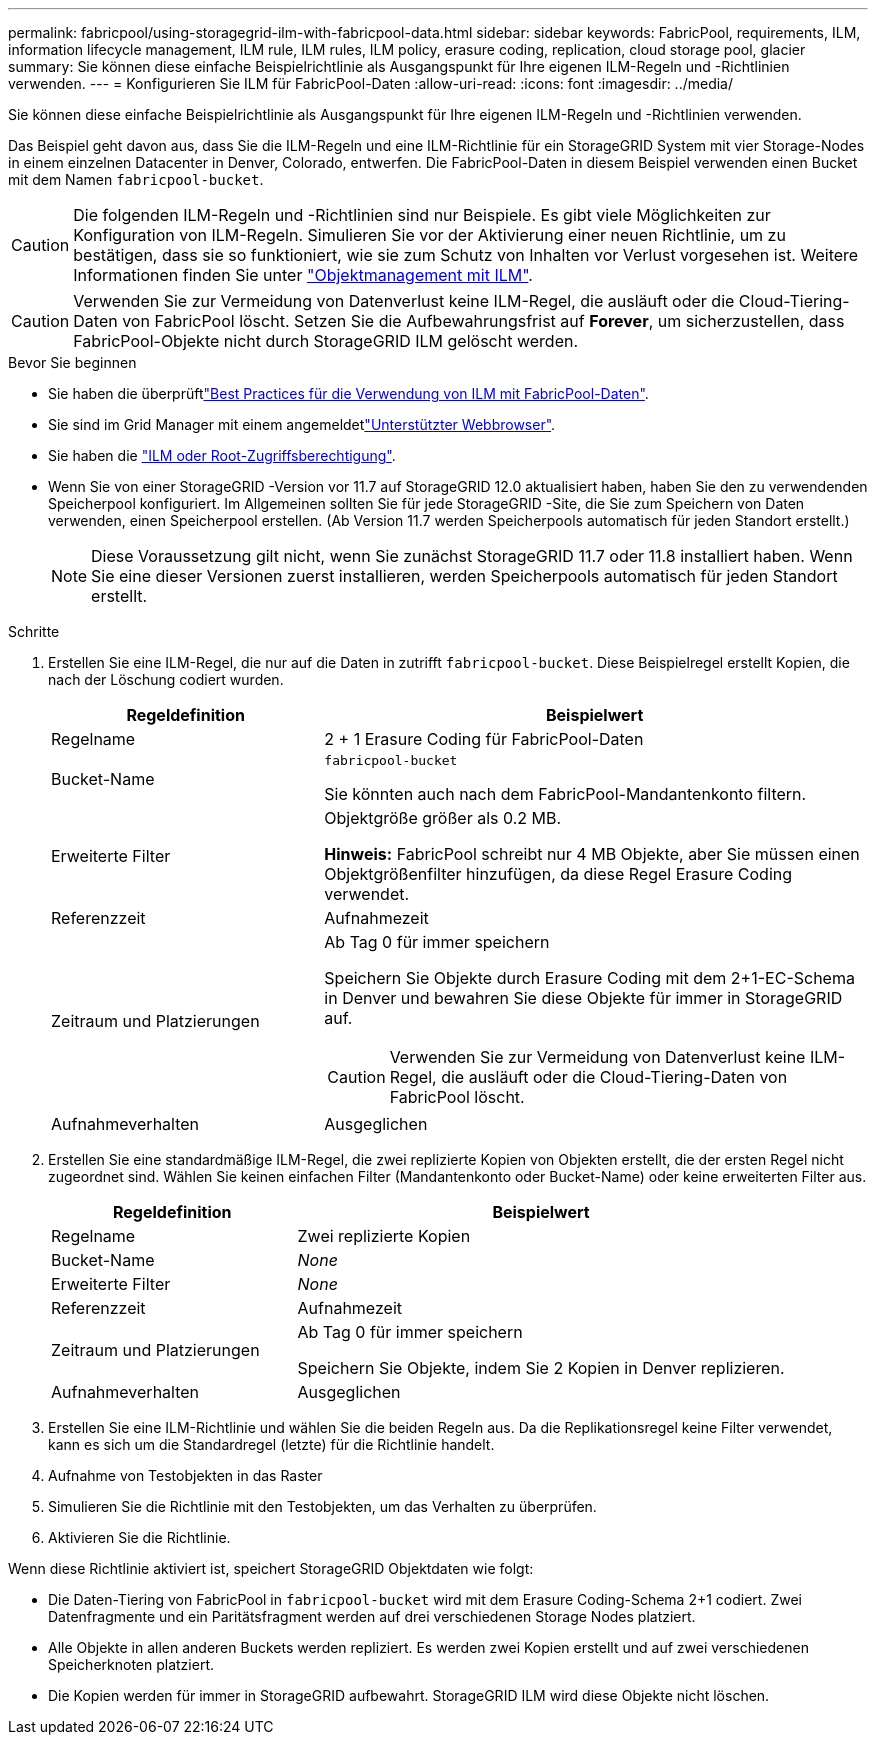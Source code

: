 ---
permalink: fabricpool/using-storagegrid-ilm-with-fabricpool-data.html 
sidebar: sidebar 
keywords: FabricPool, requirements, ILM, information lifecycle management, ILM rule, ILM rules, ILM policy, erasure coding, replication, cloud storage pool, glacier 
summary: Sie können diese einfache Beispielrichtlinie als Ausgangspunkt für Ihre eigenen ILM-Regeln und -Richtlinien verwenden. 
---
= Konfigurieren Sie ILM für FabricPool-Daten
:allow-uri-read: 
:icons: font
:imagesdir: ../media/


[role="lead"]
Sie können diese einfache Beispielrichtlinie als Ausgangspunkt für Ihre eigenen ILM-Regeln und -Richtlinien verwenden.

Das Beispiel geht davon aus, dass Sie die ILM-Regeln und eine ILM-Richtlinie für ein StorageGRID System mit vier Storage-Nodes in einem einzelnen Datacenter in Denver, Colorado, entwerfen. Die FabricPool-Daten in diesem Beispiel verwenden einen Bucket mit dem Namen `fabricpool-bucket`.


CAUTION: Die folgenden ILM-Regeln und -Richtlinien sind nur Beispiele. Es gibt viele Möglichkeiten zur Konfiguration von ILM-Regeln. Simulieren Sie vor der Aktivierung einer neuen Richtlinie, um zu bestätigen, dass sie so funktioniert, wie sie zum Schutz von Inhalten vor Verlust vorgesehen ist. Weitere Informationen finden Sie unter link:../ilm/index.html["Objektmanagement mit ILM"].


CAUTION: Verwenden Sie zur Vermeidung von Datenverlust keine ILM-Regel, die ausläuft oder die Cloud-Tiering-Daten von FabricPool löscht. Setzen Sie die Aufbewahrungsfrist auf *Forever*, um sicherzustellen, dass FabricPool-Objekte nicht durch StorageGRID ILM gelöscht werden.

.Bevor Sie beginnen
* Sie haben die überprüftlink:best-practices-ilm.html["Best Practices für die Verwendung von ILM mit FabricPool-Daten"].
* Sie sind im Grid Manager mit einem angemeldetlink:../admin/web-browser-requirements.html["Unterstützter Webbrowser"].
* Sie haben die link:../admin/admin-group-permissions.html["ILM oder Root-Zugriffsberechtigung"].
* Wenn Sie von einer StorageGRID -Version vor 11.7 auf StorageGRID 12.0 aktualisiert haben, haben Sie den zu verwendenden Speicherpool konfiguriert.  Im Allgemeinen sollten Sie für jede StorageGRID -Site, die Sie zum Speichern von Daten verwenden, einen Speicherpool erstellen.  (Ab Version 11.7 werden Speicherpools automatisch für jeden Standort erstellt.)
+

NOTE: Diese Voraussetzung gilt nicht, wenn Sie zunächst StorageGRID 11.7 oder 11.8 installiert haben. Wenn Sie eine dieser Versionen zuerst installieren, werden Speicherpools automatisch für jeden Standort erstellt.



.Schritte
. Erstellen Sie eine ILM-Regel, die nur auf die Daten in zutrifft `fabricpool-bucket`. Diese Beispielregel erstellt Kopien, die nach der Löschung codiert wurden.
+
[cols="1a,2a"]
|===
| Regeldefinition | Beispielwert 


 a| 
Regelname
 a| 
2 + 1 Erasure Coding für FabricPool-Daten



 a| 
Bucket-Name
 a| 
`fabricpool-bucket`

Sie könnten auch nach dem FabricPool-Mandantenkonto filtern.



 a| 
Erweiterte Filter
 a| 
Objektgröße größer als 0.2 MB.

*Hinweis:* FabricPool schreibt nur 4 MB Objekte, aber Sie müssen einen Objektgrößenfilter hinzufügen, da diese Regel Erasure Coding verwendet.



 a| 
Referenzzeit
 a| 
Aufnahmezeit



 a| 
Zeitraum und Platzierungen
 a| 
Ab Tag 0 für immer speichern

Speichern Sie Objekte durch Erasure Coding mit dem 2+1-EC-Schema in Denver und bewahren Sie diese Objekte für immer in StorageGRID auf.


CAUTION: Verwenden Sie zur Vermeidung von Datenverlust keine ILM-Regel, die ausläuft oder die Cloud-Tiering-Daten von FabricPool löscht.



 a| 
Aufnahmeverhalten
 a| 
Ausgeglichen

|===
. Erstellen Sie eine standardmäßige ILM-Regel, die zwei replizierte Kopien von Objekten erstellt, die der ersten Regel nicht zugeordnet sind. Wählen Sie keinen einfachen Filter (Mandantenkonto oder Bucket-Name) oder keine erweiterten Filter aus.
+
[cols="1a,2a"]
|===
| Regeldefinition | Beispielwert 


 a| 
Regelname
 a| 
Zwei replizierte Kopien



 a| 
Bucket-Name
 a| 
_None_



 a| 
Erweiterte Filter
 a| 
_None_



 a| 
Referenzzeit
 a| 
Aufnahmezeit



 a| 
Zeitraum und Platzierungen
 a| 
Ab Tag 0 für immer speichern

Speichern Sie Objekte, indem Sie 2 Kopien in Denver replizieren.



 a| 
Aufnahmeverhalten
 a| 
Ausgeglichen

|===
. Erstellen Sie eine ILM-Richtlinie und wählen Sie die beiden Regeln aus. Da die Replikationsregel keine Filter verwendet, kann es sich um die Standardregel (letzte) für die Richtlinie handelt.
. Aufnahme von Testobjekten in das Raster
. Simulieren Sie die Richtlinie mit den Testobjekten, um das Verhalten zu überprüfen.
. Aktivieren Sie die Richtlinie.


Wenn diese Richtlinie aktiviert ist, speichert StorageGRID Objektdaten wie folgt:

* Die Daten-Tiering von FabricPool in `fabricpool-bucket` wird mit dem Erasure Coding-Schema 2+1 codiert. Zwei Datenfragmente und ein Paritätsfragment werden auf drei verschiedenen Storage Nodes platziert.
* Alle Objekte in allen anderen Buckets werden repliziert. Es werden zwei Kopien erstellt und auf zwei verschiedenen Speicherknoten platziert.
* Die Kopien werden für immer in StorageGRID aufbewahrt. StorageGRID ILM wird diese Objekte nicht löschen.

